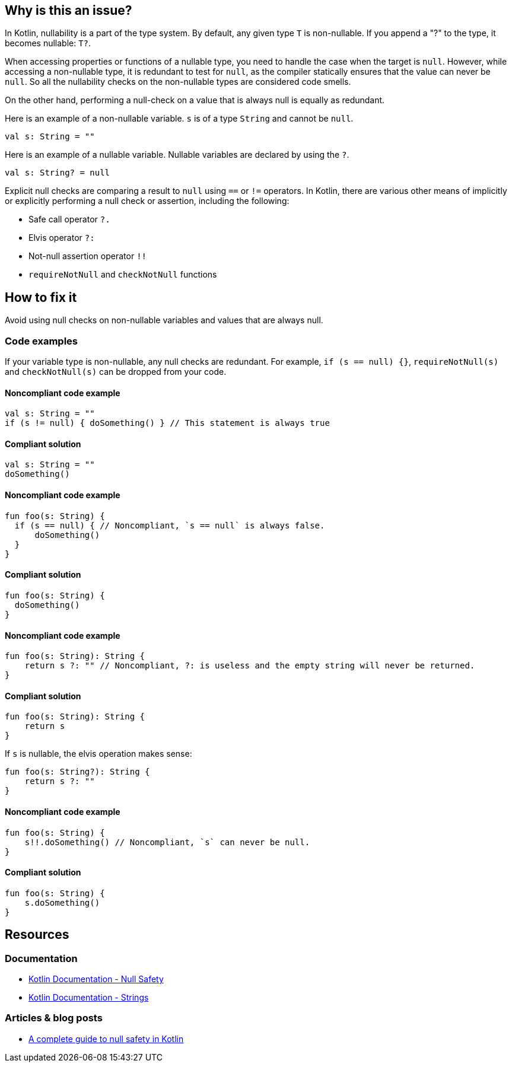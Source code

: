 == Why is this an issue?

In Kotlin, nullability is a part of the type system.
By default, any given type `T` is non-nullable.
If you append a "?" to the type, it becomes nullable: `T?`.

When accessing properties or functions of a nullable type, you need to handle the case when the target is `null`.
However, while accessing a non-nullable type, it is redundant to test for `null`, as the compiler statically ensures that the value can never be `null`.
So all the nullability checks on the non-nullable types are considered code smells.

On the other hand, performing a null-check on a value that is always null is equally as redundant.

Here is an example of a non-nullable variable.
`s` is of a type `String` and cannot be `null`.

[source,kotlin]
----
val s: String = ""
----

Here is an example of a nullable variable.
Nullable variables are declared by using the `?`.

[source,kotlin]
----
val s: String? = null
----

Explicit null checks are comparing a result to `null` using `==` or `!=` operators.
In Kotlin, there are various other means of implicitly or explicitly performing a null check or assertion, including the following:

- Safe call operator `?.`
- Elvis operator `?:`
- Not-null assertion operator `!!`
- `requireNotNull` and `checkNotNull` functions

== How to fix it

Avoid using null checks on non-nullable variables and values that are always null.

=== Code examples

If your variable type is non-nullable, any null checks are redundant. For example, `if (s == null) {}`, `requireNotNull(s)` and `checkNotNull(s)` can be dropped from your code.


==== Noncompliant code example

[source,kotlin,diff-id=1,diff-type=noncompliant]
----
val s: String = ""
if (s != null) { doSomething() } // This statement is always true
----

==== Compliant solution

[source,kotlin,diff-id=1,diff-type=compliant]
----
val s: String = ""
doSomething()
----

==== Noncompliant code example

[source,kotlin,diff-id=2,diff-type=noncompliant]
----
fun foo(s: String) {
  if (s == null) { // Noncompliant, `s == null` is always false.
      doSomething()
  }
}
----

==== Compliant solution

[source,kotlin,diff-id=2,diff-type=compliant]
----
fun foo(s: String) {
  doSomething()
}
----

==== Noncompliant code example

[source,kotlin,diff-id=3,diff-type=noncompliant]
----
fun foo(s: String): String {
    return s ?: "" // Noncompliant, ?: is useless and the empty string will never be returned.
}
----

==== Compliant solution

[source,kotlin,diff-id=3,diff-type=compliant]
----
fun foo(s: String): String {
    return s
}
----

If `s` is nullable, the elvis operation makes sense:

[source,kotlin]
----
fun foo(s: String?): String {
    return s ?: ""
}
----

==== Noncompliant code example

[source,kotlin,diff-id=4,diff-type=noncompliant]
----
fun foo(s: String) {
    s!!.doSomething() // Noncompliant, `s` can never be null.
}
----

==== Compliant solution

[source,kotlin,diff-id=4,diff-type=compliant]
----
fun foo(s: String) {
    s.doSomething()
}
----


== Resources

=== Documentation

* https://kotlinlang.org/docs/null-safety.html#nullable-types-and-non-null-types[Kotlin Documentation - Null Safety]
* https://kotlinlang.org/docs/strings.html[Kotlin Documentation - Strings]

=== Articles & blog posts

* https://blog.logrocket.com/complete-guide-null-safety-kotlin/[A complete guide to null safety in Kotlin]
